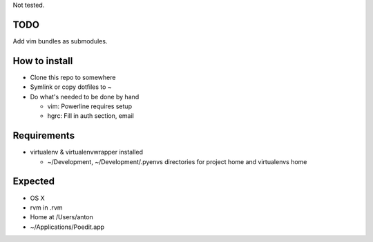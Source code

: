 Not tested.

TODO
----

Add vim bundles as submodules.

How to install
--------------

- Clone this repo to somewhere
- Symlink or copy dotfiles to ~
- Do what's needed to be done by hand

  - vim: Powerline requires setup
  - hgrc: Fill in auth section, email

Requirements
------------

- virtualenv & virtualenvwrapper installed

  - ~/Development, ~/Development/.pyenvs directories for
    project home and virtualenvs home

Expected
--------

- OS X
- rvm in .rvm
- Home at /Users/anton
- ~/Applications/Poedit.app

